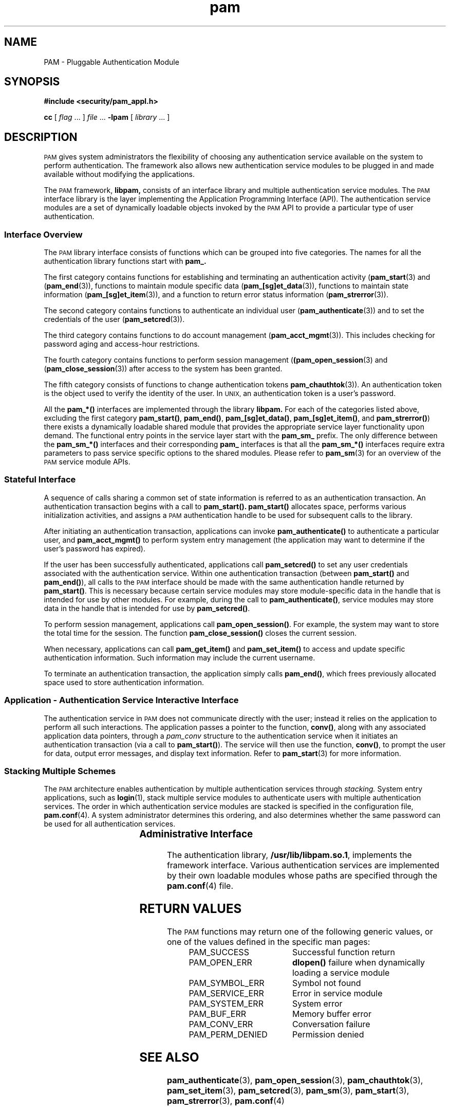 .\" $XConsortium: pam.3 /main/5 1996/10/29 15:17:56 drk $
.\" Sccs id goes here
'\"macro stdmacro
.\" Copyright (c) 1995, Sun Microsystems, Inc. 
.\" All Rights Reserved
.nr X
.TH pam 3 "9 Jan 1996"
.SH NAME
PAM \- Pluggable Authentication Module
.SH SYNOPSIS
.LP
.nf
.ft 3
#include <security/pam_appl.h>
.ft
.fi
.LP
.B cc
.RI "[ " "flag" " \|.\|.\|. ] " "file" " \|.\|.\|."
.B \-lpam
.RI "[ " "library" " \|.\|.\|. ]"
.LP
.SH DESCRIPTION
.IX "PAM" "" "\fLPAM\fP \(em Pluggable Authentication Module"
.PP
.SM PAM
gives system administrators the flexibility of choosing any authentication
service available on the system to perform authentication.  The framework
also allows new authentication service modules to be plugged in and made
available without modifying the applications.
.LP
The
.SM PAM
framework,
.B libpam,
consists of an interface library and multiple authentication 
service modules.  The
.SM PAM
interface library is the layer implementing the 
Application Programming Interface (API).  The authentication service modules
are a set of dynamically loadable objects invoked by the
.SM PAM
API to provide a particular type of user authentication.
.SS Interface Overview
The
.SM PAM
library interface
consists of functions which can be grouped into five categories.  The
names for all the authentication library functions start with
.B pam_.
.PP
The first category contains functions for establishing and terminating an 
authentication activity
(\f3pam_start\f1(3)
and
(\f3pam_end\f1(3)), 
functions to maintain module specific data
(\f3pam_[sg]et_data\f1(3)),
functions to maintain state information
(\f3pam_[sg]et_item\f1(3)),
and a function to return error status information
(\f3pam_strerror\f1(3)).
.PP
The second category contains functions to authenticate an individual user
(\f3pam_authenticate\f1(3))
and to set the credentials of the user
(\f3pam_setcred\f1(3)).
.PP
The third category contains functions to do account management
(\f3pam_acct_mgmt\f1(3)).
This includes checking for password aging and access-hour restrictions.
.PP
The fourth category contains functions to perform session management
(\f3(pam_open_session\f1(3)
and
(\f3pam_close_session\f1(3))
after access to the system has been granted.
.PP
The fifth category consists of functions to change authentication tokens
.BR pam_chauthtok (3)).
An authentication token is the object used to verify the
identity of the user.
In
.SM UNIX,
an authentication
token is a user's password.
.PP
All the
.B pam_*(\|)
interfaces are implemented through the library
.B libpam.
For each of the categories listed above, excluding the first category
.BR pam_start(\|) ,
.BR pam_end(\|) , 
.BR pam_[sg]et_data(\|) ,
.BR pam_[sg]et_item(\|) ,
and
.BR pam_strerror(\|) )
there exists a dynamically loadable shared module
that provides the appropriate 
service layer functionality upon demand.
The functional entry points in the 
service layer start with the 
.B pam_sm_
prefix.  The only difference between the
.B pam_sm_*(\|)
interfaces and their corresponding
.B pam_
interfaces is that all the
.BR pam_sm_*(\|)
interfaces require extra parameters to pass service specific options
to the shared modules.  
Please refer to
.BR pam_sm (3)
for an overview of the
.SM PAM
service module APIs.
.SS Stateful Interface
A sequence of calls sharing a common set of state information
is referred to as an authentication transaction.  An authentication 
transaction begins with a call to
.BR pam_start(\|).
.B pam_start(\|)
allocates space, performs various initialization activities,
and assigns a
.SM PAM
authentication handle to be used for subsequent calls
to the library.  
.LP
After initiating an authentication transaction, applications can invoke
.B pam_authenticate(\|) 
to authenticate a particular user, and
.B pam_acct_mgmt(\|)
to perform system entry management (the
application may want to determine if the user's 
password has expired).
.LP
If the user has been successfully authenticated, applications call 
.B pam_setcred(\|)
to set any user credentials associated with the authentication service.
Within one authentication transaction (between
.B pam_start(\|)
and
.BR pam_end(\|) ),
all calls to the 
.SM PAM
interface should be made with the same authentication handle
returned by
.BR pam_start(\|) .
This is necessary because certain service modules
may store module-specific data in the handle
that is intended for use by other modules.
For example, during the call to
.BR pam_authenticate(\|) ,
service modules may store data in the handle
that is intended for use by
.BR pam_setcred(\|) .
.LP
To perform session management, applications call
.BR pam_open_session(\|) .
For example, the system may want to store 
the total time for the session.
The function
.B pam_close_session(\|)
closes the current session.
.LP
When necessary, applications can call
.B pam_get_item(\|)
and
.B pam_set_item(\|)
to access and update specific authentication information.
Such information may include the current username.
.LP
To terminate an authentication transaction, the application simply calls
.BR pam_end(\|) ,
which frees previously allocated space used to store authentication information.
.PP
.SS Application - Authentication Service Interactive Interface
The authentication service in
.SM PAM
does not communicate directly with the user; instead it
relies on the application to perform all such interactions.
The application passes a pointer to the function,
.BR conv(\|) ,
along with any associated application data pointers, through a
.I pam_conv
structure to the authentication service when it initiates
an authentication transaction (via a call to
.BR pam_start(\|) ).
The service will then use the function,
.BR conv(\|) ,
to prompt the user for data, 
output error messages, and display text information.
Refer to
.BR pam_start (3)
for more information.
.SS Stacking Multiple Schemes
The
.SM PAM
architecture enables authentication by multiple authentication services through
.I stacking.
System entry applications, such as
.BR login (1),
stack multiple service modules to authenticate users with multiple
authentication services.
The order in which authentication service 
modules are stacked is specified in the configuration file,
.BR pam.conf (4).
A system administrator determines this ordering, and also determines 
whether the same password can be used for all authentication services.  
.SS Administrative Interface	
The authentication library,
.BR /usr/lib/libpam.so.1 ,
implements the framework interface.
Various authentication services are 
implemented by their own loadable modules
whose paths are specified through the
.BR pam.conf (4)
file.
.PP
.SH "RETURN VALUES"
.PP
The
.SM PAM
functions may return one of the following generic values, 
or one of the values defined in the specific man pages:
.RS
.IP "PAM_SUCCESS" 22
Successful function return
.IP "PAM_OPEN_ERR" 22
.B dlopen(\|)
failure when dynamically loading a service module
.IP "PAM_SYMBOL_ERR" 22
Symbol not found
.IP "PAM_SERVICE_ERR" 22 
Error in service module
.IP "PAM_SYSTEM_ERR" 22
System error
.IP "PAM_BUF_ERR" 22
Memory buffer error
.IP "PAM_CONV_ERR" 22
Conversation failure
.IP "PAM_PERM_DENIED
Permission denied
.RE
.SH "SEE ALSO"
.BR pam_authenticate (3),
.BR pam_open_session (3),
.BR pam_chauthtok (3),
.BR pam_set_item (3),
.BR pam_setcred (3),
.BR pam_sm (3),
.BR pam_start (3),
.BR pam_strerror (3),
.BR pam.conf (4)
.SH WARNING
Please note that all the
.SM PAM
APIs and the data structures are subject to
change without notice.
